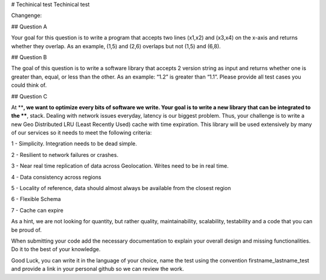 # Techinical test
Techinical test

Changenge:

## Question A

Your goal for this question is to write a program that accepts two lines (x1,x2) and (x3,x4) on the x-axis and returns whether they overlap. As an example, (1,5) and (2,6) overlaps but not (1,5) and (6,8).

## Question B

The goal of this question is to write a software library that accepts 2 version string as input and returns whether one is greater than, equal, or less than the other. As an example: “1.2” is greater than “1.1”. Please provide all test cases you could think of.

## Question C

At ****, we want to optimize every bits of software we write. Your goal is to write a new library that can be integrated to the ****, stack. Dealing with network issues everyday, latency is our biggest problem. Thus, your challenge is to write a new Geo Distributed LRU (Least Recently Used) cache with time expiration. This library will be used extensively by many of our services so it needs to meet the following criteria:

1 - Simplicity. Integration needs to be dead simple.

2 - Resilient to network failures or crashes.

3 - Near real time replication of data across Geolocation. Writes need to be in real time.

4 - Data consistency across regions

5 - Locality of reference, data should almost always be available from the closest region

6 - Flexible Schema

7 - Cache can expire

As a hint, we are not looking for quantity, but rather quality, maintainability, scalability, testability and a code that you can be proud of.

When submitting your code add the necessary documentation to explain your overall design and missing functionalities. Do it to the best of your knowledge.

Good Luck, you can write it in the language of your choice, name the test using the convention firstname_lastname_test and provide a link in your personal github so we can review the work.